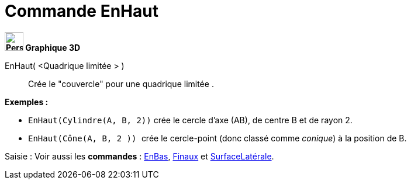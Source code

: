 = Commande EnHaut
:page-en: commands/Top
ifdef::env-github[:imagesdir: /fr/modules/ROOT/assets/images]



*image:32px-Perspectives_algebra_3Dgraphics.svg.png[Perspectives algebra 3Dgraphics.svg,width=32,height=32] Graphique
3D*

EnHaut( <Quadrique limitée > )::
  Crée le "couvercle" pour une quadrique limitée .

[EXAMPLE]
====

*Exemples :*

* `++EnHaut(Cylindre(A, B, 2))++` crée le cercle d'axe (AB), de centre B et de rayon 2.
* `++EnHaut(Cône(A, B, 2 )) ++` crée le cercle-point (donc classé comme _conique_) à la position de B.

====

[.kcode]#Saisie :# Voir aussi les *commandes* : xref:/commands/EnBas.adoc[EnBas], xref:/commands/Finaux.adoc[Finaux] et
xref:/commands/SurfaceLatérale.adoc[SurfaceLatérale].


